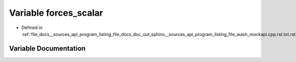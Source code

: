 .. _exhale_variable___sources_2api_2program__listing__file__docs__doc__out__sphinx____sources__api__program__listing4067226821d8eb860fd6a30420fb443f_1af7fc645c884ca08003619e2fde2556ed:

Variable forces_scalar
======================

- Defined in :ref:`file_docs__sources_api_program_listing_file_docs_doc_out_sphinx__sources_api_program_listing_file_wash_mockapi.cpp.rst.txt.rst.txt`


Variable Documentation
----------------------


.. doxygenvariable:: forces_scalar
   :project: my_project